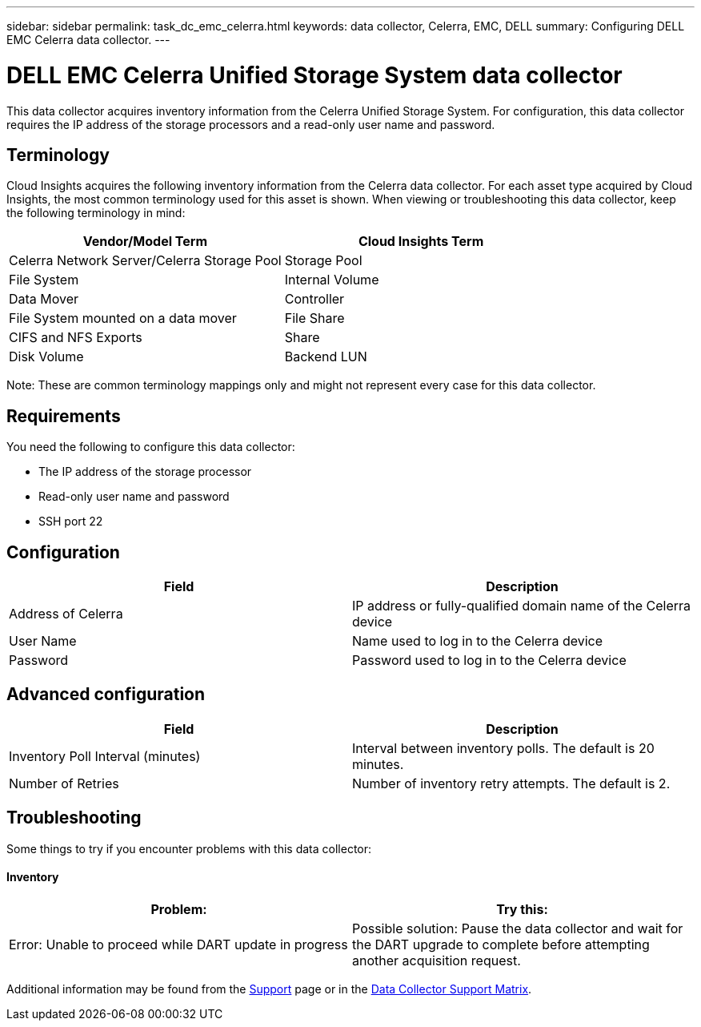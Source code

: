 ---
sidebar: sidebar
permalink: task_dc_emc_celerra.html
keywords: data collector, Celerra, EMC, DELL
summary: Configuring DELL EMC Celerra data collector.
---

= DELL EMC Celerra Unified Storage System data collector

[.lead]

This data collector acquires inventory information from the Celerra Unified Storage System. For configuration, this data collector requires the IP address of the storage processors and a read-only user name and password.

== Terminology 

Cloud Insights acquires the following inventory information from the Celerra data collector. For each asset type acquired by Cloud Insights, the most common terminology used for this asset is shown. When viewing or troubleshooting this data collector, keep the following terminology in mind:

[cols=2*, options="header", cols"50,50"]
|===
|Vendor/Model Term|Cloud Insights Term 
|Celerra Network Server/Celerra Storage Pool|Storage Pool
|File System|Internal Volume
|Data Mover|Controller
|File System mounted on a data mover|File Share
|CIFS and NFS Exports|Share
|Disk Volume|Backend LUN
|===

Note: These are common terminology mappings only and might not represent every case for this data collector. 

== Requirements

You need the following to configure this data collector:

* The IP address of the storage processor 
* Read-only user name and password 
* SSH port 22 

== Configuration

[cols=2*, options="header", cols"50,50"]
|===
|Field|Description 
|Address of Celerra|IP address or fully-qualified domain name of the Celerra device
|User Name|Name used to log in to the Celerra device
|Password|Password used to log in to the Celerra device
|===

== Advanced configuration

[cols=2*, options="header", cols"50,50"]
|===
|Field|Description 
|Inventory Poll Interval (minutes)|Interval between inventory polls. The default is 20 minutes. 
//|SSH Process Wait Timeout (sec)|SSH process timeout. The default is 600 seconds. 
|Number of Retries|Number of inventory retry attempts. The default is 2.
//|SSH Banner Wait Timeout (sec)|SSH banner wait timeout. The default is 20 seconds. 
|===

== Troubleshooting
Some things to try if you encounter problems with this data collector:

==== Inventory

[cols=2*, options="header", cols"50,50"]
|===
|Problem:|Try this:
|Error: Unable to proceed while DART update in progress
|Possible solution: Pause the data collector and wait for the DART upgrade to complete before attempting another acquisition request.
|===

Additional information may be found from the link:concept_requesting_support.html[Support] page or in the link:https://docs.netapp.com/us-en/cloudinsights/CloudInsightsDataCollectorSupportMatrix.pdf[Data Collector Support Matrix].

